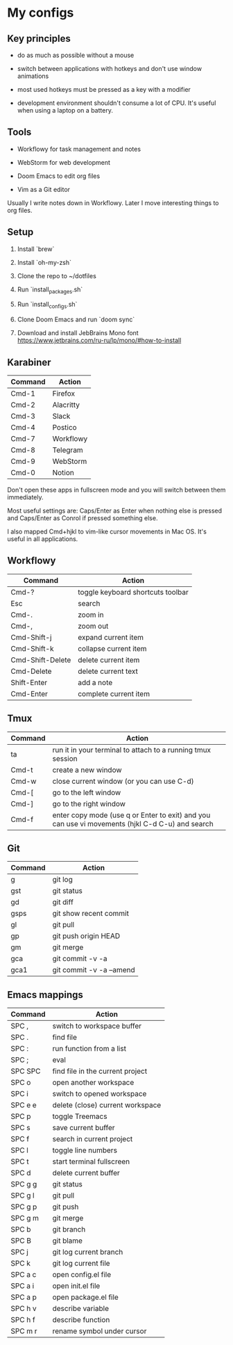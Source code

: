 * My configs

** Key principles

- do as much as possible without a mouse

- switch between applications with hotkeys and don't use window animations

- most used hotkeys must be pressed as a key with a modifier

- development environment shouldn't consume a lot of CPU. It's useful when using a laptop on a battery.


** Tools

- Workflowy for task management and notes

- WebStorm for web development

- Doom Emacs to edit org files

- Vim as a Git editor

Usually I write notes down in Workflowy. Later I move interesting things to org files.


** Setup

1. Install `brew`

2. Install `oh-my-zsh`

3. Clone the repo to ~/dotfiles

4. Run `install_packages.sh`

5. Run `install_configs.sh`

6. Clone Doom Emacs and run `doom sync`

7. Download and install JebBrains Mono font https://www.jetbrains.com/ru-ru/lp/mono/#how-to-install


** Karabiner

|---------+-----------|
| Command | Action    |
|---------+-----------|
| Cmd-1   | Firefox   |
| Cmd-2   | Alacritty |
| Cmd-3   | Slack     |
| Cmd-4   | Postico   |
| Cmd-7   | Workflowy |
| Cmd-8   | Telegram  |
| Cmd-9   | WebStorm  |
| Cmd-0   | Notion    |
|---------+-----------|


Don't open these apps in fullscreen mode and you will switch between them immediately.

Most useful settings are: Caps/Enter as Enter when nothing else is pressed and Caps/Enter as Conrol if pressed something else.

I also mapped Cmd+hjkl to vim-like cursor movements in Mac OS. It's useful in all applications.


** Workflowy

|------------------+-----------------------------------|
| Command          | Action                            |
|------------------+-----------------------------------|
| Cmd-?            | toggle keyboard shortcuts toolbar |
| Esc              | search                            |
| Cmd-.            | zoom in                           |
| Cmd-,            | zoom out                          |
| Cmd-Shift-j      | expand current item               |
| Cmd-Shift-k      | collapse current item             |
| Cmd-Shift-Delete | delete current item               |
| Cmd-Delete       | delete current text               |
| Shift-Enter      | add a note                        |
| Cmd-Enter        | complete current item             |
|------------------+-----------------------------------|


** Tmux

|---------+-------------------------------------------------------------------------------------------------|
| Command | Action                                                                                          |
|---------+-------------------------------------------------------------------------------------------------|
| ta      | run it in your terminal to attach to a running tmux session                                     |
| Cmd-t   | create a new window                                                                             |
| Cmd-w   | close current window (or you can use C-d)                                                       |
| Cmd-[   | go to the left window                                                                           |
| Cmd-]   | go to the right window                                                                          |
| Cmd-f   | enter copy mode (use q or Enter to exit) and you can use vi movements (hjkl C-d C-u) and search |
|---------+-------------------------------------------------------------------------------------------------|


** Git

|---------+--------------------------|
| Command | Action                   |
|---------+--------------------------|
| g       | git log                  |
| gst     | git status               |
| gd      | git diff                 |
| gsps    | git show recent commit   |
| gl      | git pull                 |
| gp      | git push origin HEAD     |
| gm      | git merge                |
| gca     | git commit -v -a         |
| gca1    | git commit -v -a --amend |
|---------+--------------------------|


** Emacs mappings

|---------+----------------------------------|
| Command | Action                           |
|---------+----------------------------------|
| SPC ,   | switch to workspace buffer       |
| SPC .   | find file                        |
| SPC :   | run function from a list         |
| SPC ;   | eval                             |
| SPC SPC | find file in the current project |
| SPC o   | open another workspace           |
| SPC i   | switch to opened workspace       |
| SPC e e | delete (close) current workspace |
| SPC p   | toggle Treemacs                  |
| SPC s   | save current buffer              |
| SPC f   | search in current project        |
| SPC l   | toggle line numbers              |
| SPC t   | start terminal fullscreen        |
| SPC d   | delete current buffer            |
| SPC g g | git status                       |
| SPC g l | git pull                         |
| SPC g p | git push                         |
| SPC g m | git merge                        |
| SPC b   | git branch                       |
| SPC B   | git blame                        |
| SPC j   | git log current branch           |
| SPC k   | git log current file             |
| SPC a c | open config.el file              |
| SPC a i | open init.el file                |
| SPC a p | open package.el file             |
| SPC h v | describe variable                |
| SPC h f | describe function                |
| SPC m r | rename symbol under cursor       |
|---------+----------------------------------|
